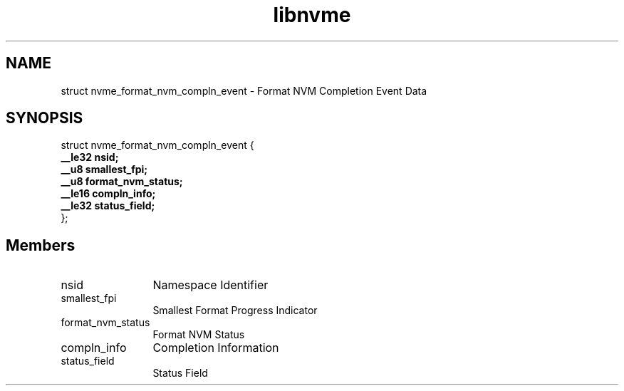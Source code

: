.TH "libnvme" 9 "struct nvme_format_nvm_compln_event" "January 2023" "API Manual" LINUX
.SH NAME
struct nvme_format_nvm_compln_event \- Format NVM Completion Event Data
.SH SYNOPSIS
struct nvme_format_nvm_compln_event {
.br
.BI "    __le32 nsid;"
.br
.BI "    __u8 smallest_fpi;"
.br
.BI "    __u8 format_nvm_status;"
.br
.BI "    __le16 compln_info;"
.br
.BI "    __le32 status_field;"
.br
.BI "
};
.br

.SH Members
.IP "nsid" 12
Namespace Identifier
.IP "smallest_fpi" 12
Smallest Format Progress Indicator
.IP "format_nvm_status" 12
Format NVM Status
.IP "compln_info" 12
Completion Information
.IP "status_field" 12
Status Field
